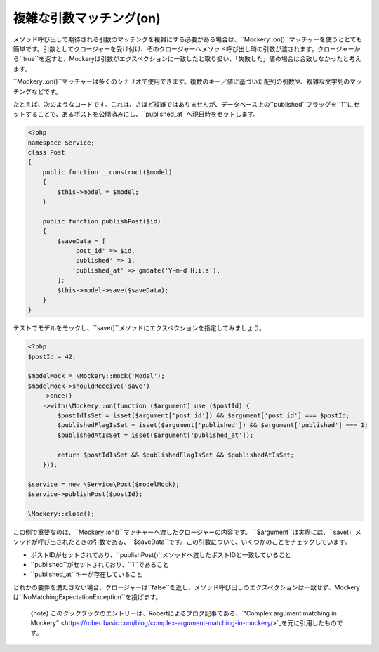 .. index::
    single: Cookbook; 複雑な引数マッチング(on)

複雑な引数マッチング(on)
=====================

メソッド呼び出しで期待される引数のマッチングを複雑にする必要がある場合は、``\Mockery::on()``マッチャーを使うととても簡単です。引数としてクロージャーを受け付け、そのクロージャーへメソッド呼び出し時の引数が渡されます。クロージャーから``true``を返すと、Mockeryは引数がエクスペクションに一致したと取り扱い、「失敗した」値の場合は合致しなかったと考えます。

``\Mockery::on()``マッチャーは多くのシナリオで使用できます。複数のキー／値に基づいた配列の引数や、複雑な文字列のマッチングなどです。

たとえば、次のようなコードです。これは、さほど複雑ではありませんが、データベース上の``published``フラッグを``1``にセットすることで、あるポストを公開済みにし、``published_at``へ現日時をセットします。

.. code-block:: php

    <?php
    namespace Service;
    class Post
    {
        public function __construct($model)
        {
            $this->model = $model;
        }

        public function publishPost($id)
        {
            $saveData = [
                'post_id' => $id,
                'published' => 1,
                'published_at' => gmdate('Y-m-d H:i:s'),
            ];
            $this->model->save($saveData);
        }
    }

テストでモデルをモックし、``save()``メソッドにエクスペクションを指定してみましょう。

.. code-block:: php

    <?php
    $postId = 42;

    $modelMock = \Mockery::mock('Model');
    $modelMock->shouldReceive('save')
        ->once()
        ->with(\Mockery::on(function ($argument) use ($postId) {
            $postIdIsSet = isset($argument['post_id']) && $argument['post_id'] === $postId;
            $publishedFlagIsSet = isset($argument['published']) && $argument['published'] === 1;
            $publishedAtIsSet = isset($argument['published_at']);

            return $postIdIsSet && $publishedFlagIsSet && $publishedAtIsSet;
        }));

    $service = new \Service\Post($modelMock);
    $service->publishPost($postId);

    \Mockery::close();

この例で重要なのは、``\Mockery::on()``マッチャーへ渡したクロージャーの内容です。
``$argument``は実際には、``save()``メソッドが呼び出されたときの引数である、``$saveData``です。この引数について、いくつかのことをチェックしています。

* ポストIDがセットされており、``publishPost()``メソッドへ渡したポストIDと一致していること
* ``published``がセットされており、``1``であること
* ``published_at``キーが存在していること

どれかの要件を満たさない場合、クロージャーは``false``を返し、メソッド呼び出しのエクスペクションは一致せず、Mockeryは``NoMatchingExpectationException``を投げます。

    {note} このクックブックのエントリーは、Robertによるブログ記事である、`"Complex argument matching in Mockery" <https://robertbasic.com/blog/complex-argument-matching-in-mockery/>`_を元に引用したものです。
